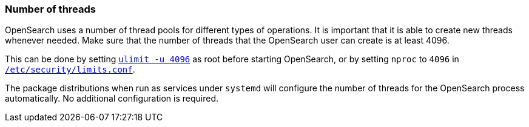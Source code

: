 [[max-number-of-threads]]
=== Number of threads

OpenSearch uses a number of thread pools for different types of operations.
It is important that it is able to create new threads whenever needed. Make
sure that the number of threads that the OpenSearch user can create is at
least 4096.

This can be done by setting <<ulimit,`ulimit -u 4096`>> as root before
starting OpenSearch, or by setting `nproc` to `4096` in
<<limits.conf,`/etc/security/limits.conf`>>.

The package distributions when run as services under `systemd` will configure
the number of threads for the OpenSearch process automatically. No
additional configuration is required.
